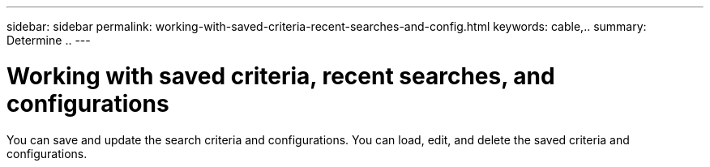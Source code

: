 ---
sidebar: sidebar
permalink: working-with-saved-criteria-recent-searches-and-config.html
keywords: cable,..
summary:  Determine ..
---



= Working with saved criteria, recent searches, and configurations
:hardbreaks:
:nofooter:
:icons: font
:linkattrs:
:imagesdir: ./media/



[.lead]
You can save and update the search criteria and configurations. You can load, edit, and delete the saved criteria and configurations.

